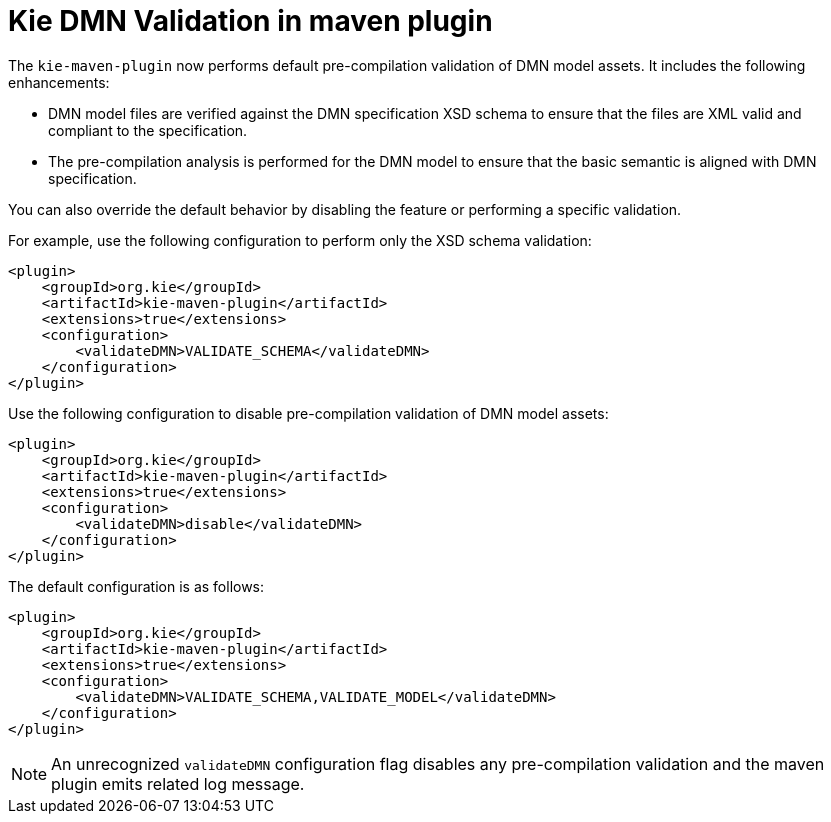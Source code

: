 [id='kie-dmn-validation-in-maven-plugin']

= Kie DMN Validation in maven plugin

The `kie-maven-plugin` now performs default pre-compilation validation of DMN model assets. It includes the following enhancements:

- DMN model files are verified against the DMN specification XSD schema to ensure that the files are XML valid and compliant to the specification.
- The pre-compilation analysis is performed for the DMN model to ensure that the basic semantic is aligned with DMN specification.

You can also override the default behavior by disabling the feature or performing a specific validation.

For example, use the following configuration to perform only the XSD schema validation:
```
<plugin>
    <groupId>org.kie</groupId>
    <artifactId>kie-maven-plugin</artifactId>
    <extensions>true</extensions>
    <configuration>
        <validateDMN>VALIDATE_SCHEMA</validateDMN> 
    </configuration>
</plugin>
```

Use the following configuration to disable pre-compilation validation of DMN model assets:
```
<plugin>
    <groupId>org.kie</groupId>
    <artifactId>kie-maven-plugin</artifactId>
    <extensions>true</extensions>
    <configuration>
        <validateDMN>disable</validateDMN> 
    </configuration>
</plugin>
```

The default configuration is as follows:
```
<plugin>
    <groupId>org.kie</groupId>
    <artifactId>kie-maven-plugin</artifactId>
    <extensions>true</extensions>
    <configuration>
        <validateDMN>VALIDATE_SCHEMA,VALIDATE_MODEL</validateDMN> 
    </configuration>
</plugin>
```

NOTE: An unrecognized `validateDMN` configuration flag disables any pre-compilation validation and the maven plugin emits related log message.
